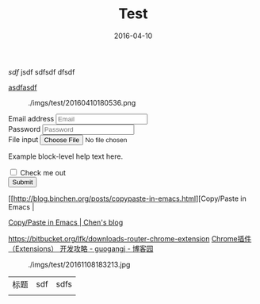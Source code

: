 #+TITLE: Test
#+DATE: 2016-04-10

[[sdf]]
jsdf
sdfsdf
dfsdf

[[http://sdfsdf][asdfasdf]]

#+CAPTION: ./imgs/test/20160410180536.png
[[../static/imgs/test/20160410180536.png]]


#+BEGIN_HTML
<form>
  <div class="form-group">
    <label for="exampleInputEmail1">Email address</label>
    <input type="email" class="form-control" id="exampleInputEmail1" placeholder="Email">
  </div>
  <div class="form-group">
    <label for="exampleInputPassword1">Password</label>
    <input type="password" class="form-control" id="exampleInputPassword1" placeholder="Password">
  </div>
  <div class="form-group">
    <label for="exampleInputFile">File input</label>
    <input type="file" id="exampleInputFile">
    <p class="help-block">Example block-level help text here.</p>
  </div>
  <div class="checkbox">
    <label>
      <input type="checkbox"> Check me out
    </label>
  </div>
  <button type="submit" class="btn btn-default">Submit</button>
</form>
#+END_HTML


[[http://blog.binchen.org/posts/copypaste-in-emacs.html][Copy/Paste in
Emacs |

[[http://blog.binchen.org/posts/copypaste-in-emacs.html][Copy/Paste in Emacs | Chen's blog]]

https://bitbucket.org/lfk/downloads-router-chrome-extension
[[http://www.cnblogs.com/guogangj/p/3235703.html][Chrome插件（Extensions） 开发攻略 - guogangj - 博客园]]



#+CAPTION: ./imgs/test/20161108183213.jpg
[[../static/imgs/test/20161108183213.jpg]]

| 标题 | sdf | sdfs |
|      |     |      |


